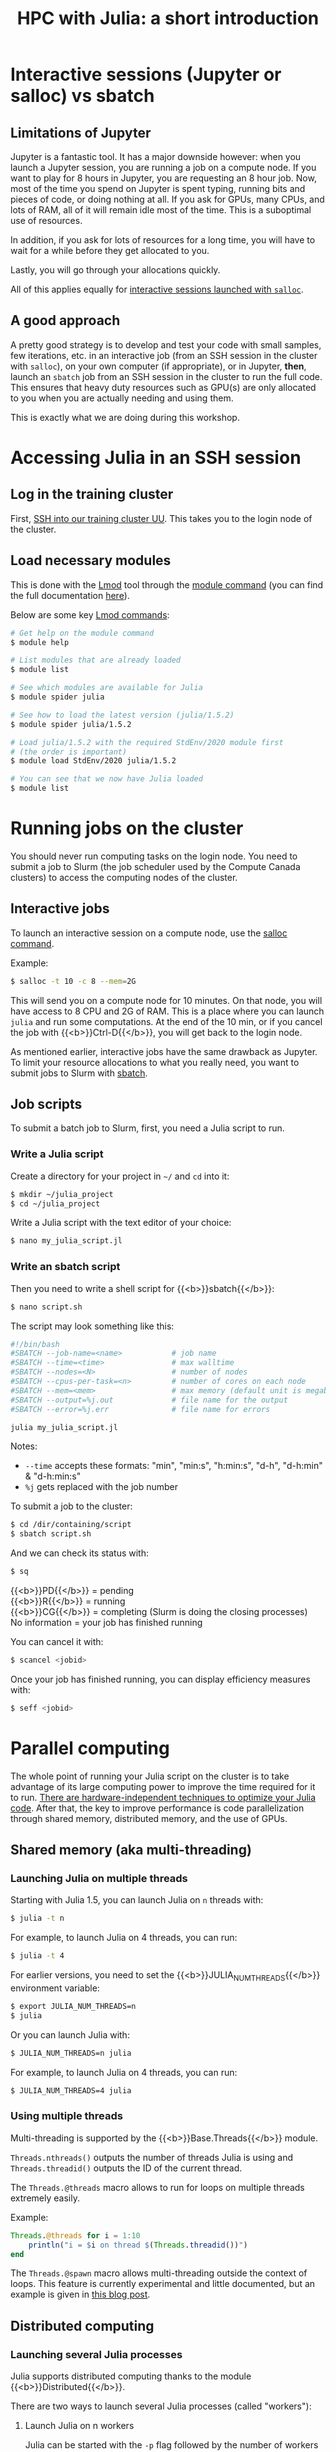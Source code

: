 #+title: HPC with Julia: a short introduction
#+description: Hands-on
#+colordes: #8a2000
#+slug: 09_jl_hpc
#+weight: 9

* Interactive sessions (Jupyter or salloc) vs sbatch

** Limitations of Jupyter

Jupyter is a fantastic tool. It has a major downside however: when you launch a Jupyter session, you are running a job on a compute node. If you want to play for 8 hours in Jupyter, you are requesting an 8 hour job. Now, most of the time you spend on Jupyter is spent typing, running bits and pieces of code, or doing nothing at all. If you ask for GPUs, many CPUs, and lots of RAM, all of it will remain idle most of the time. This is a suboptimal use of resources.

In addition, if you ask for lots of resources for a long time, you will have to wait for a while before they get allocated to you.

Lastly, you will go through your allocations quickly.

All of this applies equally for [[https://westgrid-julia.netlify.app/autumnschool2020/09_jl_hpc/#headline-8][interactive sessions launched with ~salloc~]].

** A good approach

A pretty good strategy is to develop and test your code with small samples, few iterations, etc. in an interactive job (from an SSH session in the cluster with ~salloc~), on your own computer (if appropriate), or in Jupyter, *then*, launch an ~sbatch~ job from an SSH session in the cluster to run the full code. This ensures that heavy duty resources such as GPU(s) are only allocated to you when you are actually needing and using them.

This is exactly what we are doing during this workshop.

* Accessing Julia in an SSH session

** Log in the training cluster

First, [[https://westgrid-julia.netlify.app/autumnschool2020/01_jl_intro/#headline-3][SSH into our training cluster UU]]. This takes you to the login node of the cluster.

** Load necessary modules

This is done with the [[https://github.com/TACC/Lmod][Lmod]] tool through the [[https://docs.computecanada.ca/wiki/Utiliser_des_modules/en][module command]] (you can find the full documentation [[https://lmod.readthedocs.io/en/latest/010_user.html][here]]).

Below are some key [[https://lmod.readthedocs.io/en/latest/010_user.html][Lmod commands]]:

#+BEGIN_src sh
# Get help on the module command
$ module help

# List modules that are already loaded
$ module list

# See which modules are available for Julia
$ module spider julia

# See how to load the latest version (julia/1.5.2)
$ module spider julia/1.5.2

# Load julia/1.5.2 with the required StdEnv/2020 module first
# (the order is important)
$ module load StdEnv/2020 julia/1.5.2

# You can see that we now have Julia loaded
$ module list
#+END_src

# ** Install Julia packages

# {{<challenge>}}
# Install the package {{<b>}}BenchmarkTools{{</b>}}
# {{</challenge>}}

# - After loading the proper modules, launch Julia:

# #+BEGIN_src sh
# $ julia
# #+END_src

# - Within Julia, type ~]~

# #+BEGIN_export html
# (you will see your prompt change from <span style="font-family: 'Source Code Pro', 'Lucida Console', monospace; font-size: 1.4rem; padding: 0.2rem; border-radius: 5%; background-color: #f0f3f3; color: #339933"><b>julia></b></span> to <span style="font-family: 'Source Code Pro', 'Lucida Console', monospace; font-size: 1.4rem; padding: 0.2rem; border-radius: 5%; background-color: #f0f3f3; color: #2e5cb8"><b>pkg></b></span>) <br>
# #+END_export

# - then run:

# #+BEGIN_src julia
# add BenchmarkTools
# #+END_src

* Running jobs on the cluster

You should never run computing tasks on the login node. You need to submit a job to Slurm (the job scheduler used by the Compute Canada clusters) to access the computing nodes of the cluster.

** Interactive jobs

To launch an interactive session on a compute node, use the [[https://slurm.schedmd.com/salloc.html][salloc command]].

#+BEGIN_ex
Example:
#+END_ex

#+BEGIN_src sh
$ salloc -t 10 -c 8 --mem=2G
#+END_src

This will send you on a compute node for 10 minutes. On that node, you will have access to 8 CPU and 2G of RAM. This is a place where you can launch ~julia~ and run some computations. At the end of the 10 min, or if you cancel the job with {{<b>}}Ctrl-D{{</b>}}, you will get back to the login node.

As mentioned earlier, interactive jobs have the same drawback as Jupyter. To limit your resource allocations to what you really need, you want to submit jobs to Slurm with [[https://slurm.schedmd.com/sbatch.html][sbatch]].

** Job scripts

To submit a batch job to Slurm, first, you need a Julia script to run.

*** Write a Julia script

Create a directory for your project in ~~/~ and ~cd~ into it:

#+BEGIN_src sh
$ mkdir ~/julia_project
$ cd ~/julia_project
#+END_src

Write a Julia script with the text editor of your choice:

#+BEGIN_src sh
$ nano my_julia_script.jl
#+END_src

*** Write an sbatch script

Then you need to write a shell script for {{<b>}}sbatch{{</b>}}:

#+BEGIN_src sh
$ nano script.sh
#+END_src

The script may look something like this:

#+BEGIN_src sh
#!/bin/bash
#SBATCH --job-name=<name>			# job name
#SBATCH --time=<time>				# max walltime
#SBATCH --nodes=<N>			        # number of nodes
#SBATCH --cpus-per-task=<n>         # number of cores on each node
#SBATCH --mem=<mem>					# max memory (default unit is megabytes)
#SBATCH --output=%j.out				# file name for the output
#SBATCH --error=%j.err				# file name for errors

julia my_julia_script.jl
#+END_src

#+BEGIN_note
Notes:
- ~--time~ accepts these formats: "min", "min:s", "h:min:s", "d-h", "d-h:min" & "d-h:min:s"
- ~%j~ gets replaced with the job number
#+END_note


To submit a job to the cluster:

#+BEGIN_src sh
$ cd /dir/containing/script
$ sbatch script.sh
#+END_src

And we can check its status with:

#+BEGIN_src sh
$ sq
#+END_src

#+BEGIN_note
{{<b>}}PD{{</b>}} = pending\\
{{<b>}}R{{</b>}} = running\\
{{<b>}}CG{{</b>}} = completing (Slurm is doing the closing processes) \\
No information = your job has finished running
#+END_note

You can cancel it with:

#+BEGIN_src sh
$ scancel <jobid>
#+END_src

Once your job has finished running, you can display efficiency measures with:

#+BEGIN_src sh
$ seff <jobid>
#+END_src

* Parallel computing

The whole point of running your Julia script on the cluster is to take advantage of its large computing power to improve the time required for it to run. [[https://docs.julialang.org/en/v1/manual/performance-tips/][There are hardware-independent techniques to optimize your Julia code]]. After that, the key to improve performance is code parallelization through shared memory, distributed memory, and the use of GPUs.

** Shared memory (aka multi-threading)

*** Launching Julia on multiple threads

Starting with Julia 1.5, you can launch Julia on ~n~ threads with:

#+BEGIN_src sh
$ julia -t n
#+END_src

#+BEGIN_ex
For example, to launch Julia on 4 threads, you can run:
#+END_ex

#+BEGIN_src sh
$ julia -t 4
#+END_src

For earlier versions, you need to set the {{<b>}}JULIA_NUM_THREADS{{</b>}} environment variable:

#+BEGIN_src sh
$ export JULIA_NUM_THREADS=n
$ julia
#+END_src

Or you can launch Julia with:

#+BEGIN_src sh
$ JULIA_NUM_THREADS=n julia
#+END_src

#+BEGIN_ex
For example, to launch Julia on 4 threads, you can run:
#+END_ex

#+BEGIN_src sh
$ JULIA_NUM_THREADS=4 julia
#+END_src

*** Using multiple threads

Multi-threading is supported by the {{<b>}}Base.Threads{{</b>}} module.

~Threads.nthreads()~ outputs the number of threads Julia is using and ~Threads.threadid()~ outputs the ID of the current thread.

The ~Threads.@threads~ macro allows to run for loops on multiple threads extremely easily.

#+BEGIN_ex
Example:
#+END_ex

#+BEGIN_src julia
Threads.@threads for i = 1:10
    println("i = $i on thread $(Threads.threadid())")
end
#+END_src

The ~Threads.@spawn~ macro allows multi-threading outside the context of loops. This feature is currently experimental and little documented, but an example is given in [[https://julialang.org/blog/2019/07/multithreading/][this blog post]].

** Distributed computing

*** Launching several Julia processes

Julia supports distributed computing thanks to the module {{<b>}}Distributed{{</b>}}.

There are two ways to launch several Julia processes (called "workers"):

**** Launch Julia on n workers

Julia can be started with the ~-p~ flag followed by the number of workers by running:

#+BEGIN_src sh
$ julia -p n
#+END_src

This launches {{<b>}}n{{</b>}} workers, available for parallel computations, in addition to the process running the interactive prompt, so there are {{<b>}}n + 1{{</b>}} Julia processes in total.

#+BEGIN_ex
Example to start 4 worker processes:
#+END_ex

#+BEGIN_src sh
$ julia -p 4
#+END_src

Launching Julia with the ~-p~ flag automatically loads the {{<b>}}Distributed{{</b>}} module.

**** Start workers from within a Julia session

Alternatively, workers can be started from within a Julia session. In this case, you need to load the module {{<b>}}Distributed{{</b>}} explicitly:

#+BEGIN_src julia
using Distributed
#+END_src

To launch {{<b>}}n{{</b>}} workers:

#+BEGIN_src julia
addprocs(n)
#+END_src

#+BEGIN_ex
Example to add 4 worker processes to a running Julia session:
#+END_ex

#+BEGIN_src julia
addprocs(4)
#+END_src

*** Managing workers

In Julia, you can see how many workers are running with:

#+BEGIN_src julia
nworkers()
#+END_src

The total number of processes ({{<b>}}n + 1{{</b>}}) can be returned with:

#+BEGIN_src julia
nprocs()
#+END_src

You can list all the worker process identifiers with:

#+BEGIN_src julia
workers()
#+END_src

#+BEGIN_ex
The process running the Julia prompt has id {{<b>}}1{{</b>}}.
#+END_ex

To kill a worker:

#+BEGIN_src julia
rmprocs(<pid>)
#+END_src

#+BEGIN_note
where ~<pid>~ is the process identifier of the worker you want to kill (you can kill several workers by providing a list of pids).
#+END_note

*** Using workers

There are a number of convenient macros:

**** @everywhere

*The following expression gets executed on all processes.*

For instance, if your parallel code requires a module or an external package to run, you need to load that module or package with ~@everywhere~:

#+BEGIN_src julia
@everywhere using DataFrames
#+END_src

If the parallel code requires a script to run:

#+BEGIN_src julia
@everywhere include("script.jl")
#+END_src

If it requires a function that you are defining, you need to define it on all the workers:

#+BEGIN_src julia
@everywhere function <name>(<arguments>)
    <body>
end
#+END_src

**** @spawnat

*Assigns a task to a particular worker.*

The first argument indicates the process id, the second argument is the expression that should be evaluated:

#+BEGIN_src julia
@spawnat <pid> <expression>
#+END_src

~@spawnat~ returns a {{<b>}}Future{{</b>}}: the placeholder for a computation of unknown status and time. The function ~fetch~ waits for a {{<b>}}Future{{</b>}} to complete and returns the result of the computation.

#+BEGIN_ex
Example:
#+END_ex

The function ~myid~ gives the id of the current process. As I mentioned earlier, the process running the interactive Julia prompt has the pid {{<b>}}1{{</b>}}. So ~myid()~ normally returns ~1~.

But we can "spawn" ~myid~ on one of the worker, for instance the first worker (so pid {{<b>}}2{{</b>}}):

#+BEGIN_src julia
@spawnat 2 myid()
#+END_src

This returns a {{<b>}}Future{{</b>}}, but if we pass it through ~fetch~, we get the result of ~myid~ ran on the worker with pid {{<b>}}2{{</b>}}:

#+BEGIN_src julia
fetch(@spawnat 2 myid())
#+END_src

If you want tasks to be assigned to any worker automatically, you can pass the symbol ~:any~ to ~@spawnat~ instead of the worker id:

#+BEGIN_src julia
@spawnat :any myid()
#+END_src

And to get the result:

#+BEGIN_src julia
fetch(@spawnat :any myid())
#+END_src

If you run this multiple times, you will see that ~myid~ is run on any of your available workers. This will however never return ~1~, /except/ when you only have one running Julia process (in that case, the process running the prompt is considered a worker).

*** Data too large to fit in the memory of a single node

In the case of extremely large data which cannot fit in memory on a single node, the [[https://github.com/JuliaParallel/DistributedArrays.jl][DistributedArrays]] package allows to distribute large arrays across multiple nodes.

** GPUs

Julia has [[https://github.com/JuliaGPU][GPU support through a number of packages]]. We will offer workshops and webinars on running Julia on GPUs in 2021.

* Comments & questions
